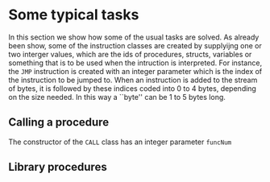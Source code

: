 * Some typical tasks
<<sec:typicaltasks>>


In this section we show how some of the usual tasks are solved. As already
been show, some of the instruction classes are created by supplyijng one or
two interger values, which are the ids of procedures, structs, variables or
something that is to be used when the intruction is interpreted. For
instance, the ~JMP~ instruction is created with an integer parameter which
is the index of the instruction to be jumped to.  When an instruction is
added to the stream of bytes, it is followed by these indices coded into
$0$ to $4$ bytes, depending on the size needed. In this way a ``byte'' can
be $1$ to $5$ bytes long.


** Calling a procedure

The constructor of the ~CALL~ class has an integer parameter ~funcNum~



** Library procedures
<<sec:bci.tasks.libraryprocs>>
